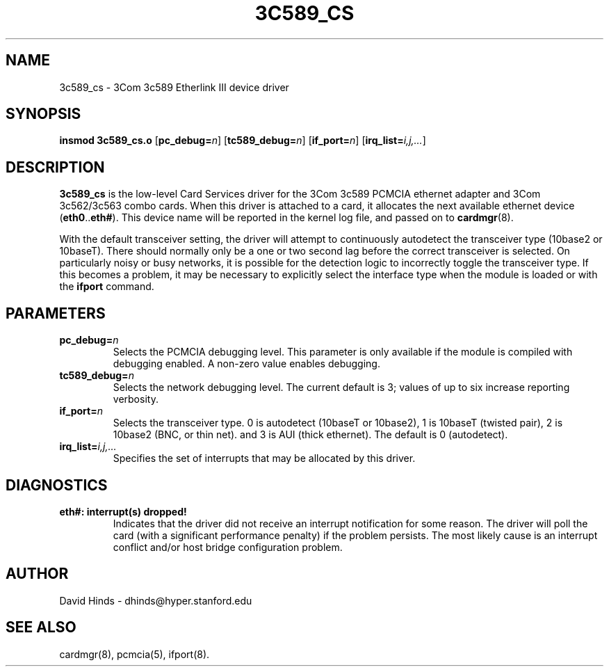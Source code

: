 .\" Copyright (C) 1998 David A. Hinds -- dhinds@hyper.stanford.edu
.\" tc589_cs.4 1.13 1999/03/13 10:05:04
.\"
.TH 3C589_CS 4 "1999/03/13 10:05:04" "pcmcia-cs"
.SH NAME
3c589_cs \- 3Com 3c589 Etherlink III device driver
.SH SYNOPSIS
.B insmod 3c589_cs.o
.RB [ pc_debug=\c
.IR n ]
.RB [ tc589_debug=\c
.IR n ]
.RB [ if_port=\c
.IR n ]
.RB [ irq_list=\c
.IR i,j,... ]
.SH DESCRIPTION
.B 3c589_cs
is the low-level Card Services driver for the 3Com 3c589
PCMCIA ethernet adapter and 3Com 3c562/3c563 combo cards.  When this
driver is attached to a card, it
allocates the next available ethernet device
.RB ( eth0 .. eth# ).
This
device name will be reported in the kernel log file, and passed on to
.BR cardmgr (8).
.PP
With the default transceiver setting, the driver will attempt to
continuously autodetect the transceiver type (10base2 or 10baseT).
There should normally only be a one or two second lag before the
correct transceiver is selected.  On particularly noisy or busy
networks, it is possible for the detection logic to incorrectly
toggle the transceiver type.  If this becomes a problem, it may be
necessary to explicitly select the interface
type when the module is loaded or with the
.B ifport
command.
.SH PARAMETERS
.TP
.BI pc_debug= n
Selects the PCMCIA debugging level.  This parameter is only available
if the module is compiled with debugging enabled.  A non-zero value
enables debugging.
.TP
.BI tc589_debug= n
Selects the network debugging level.  The current default is 3; values
of up to six increase reporting verbosity.
.TP
.BI if_port= n
Selects the transceiver type.  0 is autodetect (10baseT or 10base2),
1 is 10baseT (twisted pair), 2 is
10base2 (BNC, or thin net). and 3 is AUI (thick ethernet).  The
default is 0 (autodetect).
.TP
.BI irq_list= i,j,...
Specifies the set of interrupts that may be allocated by this driver.
.SH DIAGNOSTICS
.TP
.B eth#: interrupt(s) dropped!
Indicates that the driver did not receive an interrupt notification
for some reason.  The driver will poll the card (with a significant
performance penalty) if the problem persists.  The most likely cause
is an interrupt conflict and/or host bridge configuration problem.
.SH AUTHOR
David Hinds \- dhinds@hyper.stanford.edu
.SH "SEE ALSO"
cardmgr(8), pcmcia(5), ifport(8).
